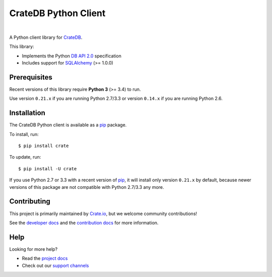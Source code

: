 =====================
CrateDB Python Client
=====================

.. image:: https://github.com/crate/crate-python/workflows/Tests/badge.svg
    :target: https://github.com/crate/crate-python/actions?workflow=Tests
    :alt: Build status

.. image:: https://coveralls.io/repos/github/crate/crate-python/badge.svg?branch=master
    :target: https://coveralls.io/github/crate/crate-python?branch=master
    :alt: Coverage

.. image:: https://readthedocs.org/projects/crate-python/badge/
    :target: https://crate.io/docs/python/
    :alt: Build status (documentation)

.. image:: https://img.shields.io/pypi/v/crate.svg
    :target: https://pypi.org/project/crate/
    :alt: PyPI Version

.. image:: https://img.shields.io/pypi/pyversions/crate.svg
    :target: https://pypi.org/project/crate/
    :alt: Python Version

.. image:: https://img.shields.io/pypi/dw/crate.svg
    :target: https://pypi.org/project/crate/
    :alt: PyPI Downloads

.. image:: https://img.shields.io/pypi/wheel/crate.svg
    :target: https://pypi.org/project/crate/
    :alt: Wheel

.. image:: https://img.shields.io/pypi/status/crate.svg
    :target: https://pypi.org/project/crate/
    :alt: Status

.. image:: https://img.shields.io/pypi/l/crate.svg
    :target: https://pypi.org/project/crate/
    :alt: License


|

A Python client library for CrateDB_.

This library:

- Implements the Python `DB API 2.0`_ specification
- Includes support for SQLAlchemy_ (>= 1.0.0)

Prerequisites
=============

Recent versions of this library require **Python 3** (>= 3.4) to run.

Use version ``0.21.x`` if you are running Python 2.7/3.3 or version ``0.14.x``
if you are running Python 2.6.

Installation
============

The CrateDB Python client is available as a pip_ package.

To install, run::

    $ pip install crate

To update, run::

    $ pip install -U crate

If you use Python 2.7 or 3.3 with a recent version of pip_, it will install
only version ``0.21.x`` by default, because newer versions of this package are
not compatible with Python 2.7/3.3 any more.

Contributing
============

This project is primarily maintained by Crate.io_, but we welcome community
contributions!

See the `developer docs`_ and the `contribution docs`_ for more information.

Help
====

Looking for more help?

- Read the `project docs`_
- Check out our `support channels`_

.. _contribution docs: CONTRIBUTING.rst
.. _Crate.io: http://crate.io/
.. _CrateDB: https://github.com/crate/crate
.. _DB API 2.0: http://www.python.org/dev/peps/pep-0249/
.. _developer docs: DEVELOP.rst
.. _pip: https://pypi.python.org/pypi/pip
.. _SQLAlchemy: http://www.sqlalchemy.org
.. _StackOverflow: https://stackoverflow.com/tags/crate
.. _support channels: https://crate.io/support/
.. _project docs: https://crate.io/docs/reference/python/

